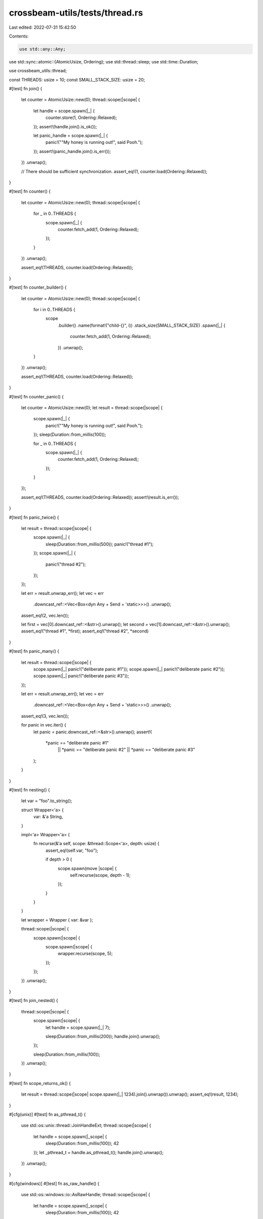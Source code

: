 crossbeam-utils/tests/thread.rs
===============================

Last edited: 2022-07-31 15:42:50

Contents:

.. code-block:: rs

    use std::any::Any;
use std::sync::atomic::{AtomicUsize, Ordering};
use std::thread::sleep;
use std::time::Duration;

use crossbeam_utils::thread;

const THREADS: usize = 10;
const SMALL_STACK_SIZE: usize = 20;

#[test]
fn join() {
    let counter = AtomicUsize::new(0);
    thread::scope(|scope| {
        let handle = scope.spawn(|_| {
            counter.store(1, Ordering::Relaxed);
        });
        assert!(handle.join().is_ok());

        let panic_handle = scope.spawn(|_| {
            panic!("\"My honey is running out!\", said Pooh.");
        });
        assert!(panic_handle.join().is_err());
    })
    .unwrap();

    // There should be sufficient synchronization.
    assert_eq!(1, counter.load(Ordering::Relaxed));
}

#[test]
fn counter() {
    let counter = AtomicUsize::new(0);
    thread::scope(|scope| {
        for _ in 0..THREADS {
            scope.spawn(|_| {
                counter.fetch_add(1, Ordering::Relaxed);
            });
        }
    })
    .unwrap();

    assert_eq!(THREADS, counter.load(Ordering::Relaxed));
}

#[test]
fn counter_builder() {
    let counter = AtomicUsize::new(0);
    thread::scope(|scope| {
        for i in 0..THREADS {
            scope
                .builder()
                .name(format!("child-{}", i))
                .stack_size(SMALL_STACK_SIZE)
                .spawn(|_| {
                    counter.fetch_add(1, Ordering::Relaxed);
                })
                .unwrap();
        }
    })
    .unwrap();

    assert_eq!(THREADS, counter.load(Ordering::Relaxed));
}

#[test]
fn counter_panic() {
    let counter = AtomicUsize::new(0);
    let result = thread::scope(|scope| {
        scope.spawn(|_| {
            panic!("\"My honey is running out!\", said Pooh.");
        });
        sleep(Duration::from_millis(100));

        for _ in 0..THREADS {
            scope.spawn(|_| {
                counter.fetch_add(1, Ordering::Relaxed);
            });
        }
    });

    assert_eq!(THREADS, counter.load(Ordering::Relaxed));
    assert!(result.is_err());
}

#[test]
fn panic_twice() {
    let result = thread::scope(|scope| {
        scope.spawn(|_| {
            sleep(Duration::from_millis(500));
            panic!("thread #1");
        });
        scope.spawn(|_| {
            panic!("thread #2");
        });
    });

    let err = result.unwrap_err();
    let vec = err
        .downcast_ref::<Vec<Box<dyn Any + Send + 'static>>>()
        .unwrap();
    assert_eq!(2, vec.len());

    let first = vec[0].downcast_ref::<&str>().unwrap();
    let second = vec[1].downcast_ref::<&str>().unwrap();
    assert_eq!("thread #1", *first);
    assert_eq!("thread #2", *second)
}

#[test]
fn panic_many() {
    let result = thread::scope(|scope| {
        scope.spawn(|_| panic!("deliberate panic #1"));
        scope.spawn(|_| panic!("deliberate panic #2"));
        scope.spawn(|_| panic!("deliberate panic #3"));
    });

    let err = result.unwrap_err();
    let vec = err
        .downcast_ref::<Vec<Box<dyn Any + Send + 'static>>>()
        .unwrap();
    assert_eq!(3, vec.len());

    for panic in vec.iter() {
        let panic = panic.downcast_ref::<&str>().unwrap();
        assert!(
            *panic == "deliberate panic #1"
                || *panic == "deliberate panic #2"
                || *panic == "deliberate panic #3"
        );
    }
}

#[test]
fn nesting() {
    let var = "foo".to_string();

    struct Wrapper<'a> {
        var: &'a String,
    }

    impl<'a> Wrapper<'a> {
        fn recurse(&'a self, scope: &thread::Scope<'a>, depth: usize) {
            assert_eq!(self.var, "foo");

            if depth > 0 {
                scope.spawn(move |scope| {
                    self.recurse(scope, depth - 1);
                });
            }
        }
    }

    let wrapper = Wrapper { var: &var };

    thread::scope(|scope| {
        scope.spawn(|scope| {
            scope.spawn(|scope| {
                wrapper.recurse(scope, 5);
            });
        });
    })
    .unwrap();
}

#[test]
fn join_nested() {
    thread::scope(|scope| {
        scope.spawn(|scope| {
            let handle = scope.spawn(|_| 7);

            sleep(Duration::from_millis(200));
            handle.join().unwrap();
        });

        sleep(Duration::from_millis(100));
    })
    .unwrap();
}

#[test]
fn scope_returns_ok() {
    let result = thread::scope(|scope| scope.spawn(|_| 1234).join().unwrap()).unwrap();
    assert_eq!(result, 1234);
}

#[cfg(unix)]
#[test]
fn as_pthread_t() {
    use std::os::unix::thread::JoinHandleExt;
    thread::scope(|scope| {
        let handle = scope.spawn(|_scope| {
            sleep(Duration::from_millis(100));
            42
        });
        let _pthread_t = handle.as_pthread_t();
        handle.join().unwrap();
    })
    .unwrap();
}

#[cfg(windows)]
#[test]
fn as_raw_handle() {
    use std::os::windows::io::AsRawHandle;
    thread::scope(|scope| {
        let handle = scope.spawn(|_scope| {
            sleep(Duration::from_millis(100));
            42
        });
        let _raw_handle = handle.as_raw_handle();
        handle.join().unwrap();
    })
    .unwrap();
}


